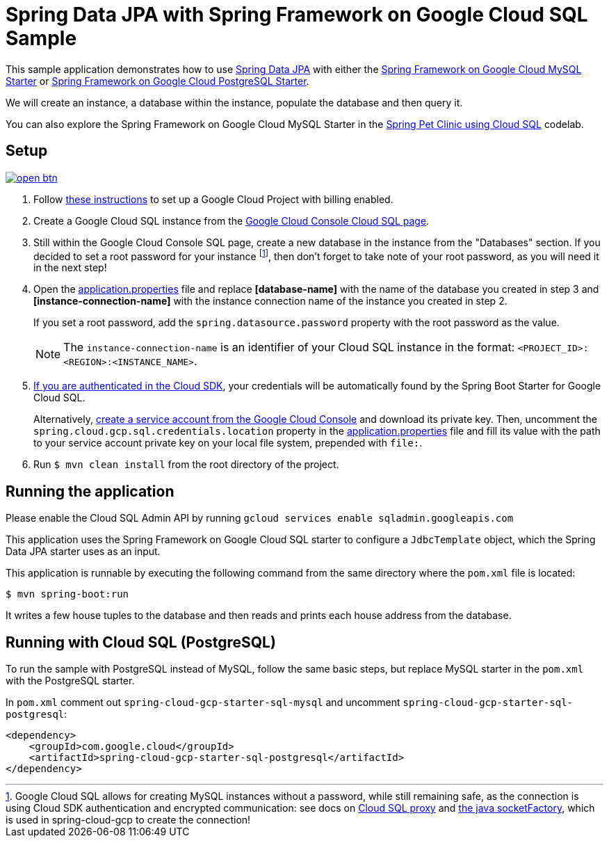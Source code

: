 = Spring Data JPA with Spring Framework on Google Cloud SQL Sample

This sample application demonstrates how to use
https://projects.spring.io/spring-data-jpa/[Spring Data JPA] with either the link:../../spring-cloud-gcp-starters/spring-cloud-gcp-starter-sql-mysql[Spring Framework on Google Cloud MySQL Starter] or link:../../spring-cloud-gcp-starters/spring-cloud-gcp-starter-sql-postgresql[Spring Framework on Google Cloud PostgreSQL Starter].

We will create an instance, a database within the instance, populate the database and then query it.

You can also explore the Spring Framework on Google Cloud MySQL Starter in the https://codelabs.developers.google.com/codelabs/cloud-spring-petclinic-cloudsql/index.html[Spring Pet Clinic using Cloud SQL] codelab.

== Setup

image:http://gstatic.com/cloudssh/images/open-btn.svg[link=https://ssh.cloud.google.com/cloudshell/editor?cloudshell_git_repo=https%3A%2F%2Fgithub.com%2FGoogleCloudPlatform%2Fspring-cloud-gcp&cloudshell_open_in_editor=spring-cloud-gcp-samples/spring-cloud-gcp-data-jpa-sample/README.adoc]

1. Follow https://cloud.google.com/sql/docs/mysql/quickstart[these instructions] to set up a Google
Cloud Project with billing enabled.

2. Create a Google Cloud SQL instance from the https://console.cloud.google.com/sql/instances[Google Cloud Console Cloud SQL page].

3. Still within the Google Cloud Console SQL page, create a new database in the instance from the
"Databases" section.
If you decided to set a root password for your instance footnoteref:[note, Google Cloud SQL allows for creating MySQL instances without a password, while still remaining safe, as the connection is using Cloud SDK authentication and encrypted communication: see docs on https://cloud.google.com/sql/docs/mysql/sql-proxy[Cloud SQL proxy] and https://cloud.google.com/sql/docs/mysql/connect-external-app#java[the java socketFactory], which is used in spring-cloud-gcp to create the connection!], then don't forget to take note of your root password, as you will need it in the next step!

4. Open the link:src/main/resources/application.properties[application.properties] file and replace
*[database-name]* with the name of the database you created in step 3 and
*[instance-connection-name]* with the instance connection name of the instance you created in step 2.
+
If you set a root password, add the `spring.datasource.password` property with the root password as the value.
+
NOTE: The `instance-connection-name` is an identifier of your Cloud SQL instance in the format: `<PROJECT_ID>:<REGION>:<INSTANCE_NAME>`.

5. https://cloud.google.com/sdk/gcloud/reference/auth/application-default/login[If you are authenticated in the Cloud SDK], your credentials will be automatically found by the Spring Boot Starter for Google Cloud SQL.
+
Alternatively, https://console.cloud.google.com/iam-admin/serviceaccounts[create a service account from the Google Cloud Console] and download its private key.
Then, uncomment the `spring.cloud.gcp.sql.credentials.location` property in the link:src/main/resources/application.properties[application.properties] file and fill its value with the path to your service account private key on your local file system, prepended with `file:`.

6. Run `$ mvn clean install` from the root directory of the project.


== Running the application

Please enable the Cloud SQL Admin API by running `gcloud services enable sqladmin.googleapis.com`

This application uses the Spring Framework on Google Cloud SQL starter to configure a `JdbcTemplate` object, which the Spring Data JPA starter uses as an input.

This application is runnable by executing the following command from the same directory where the `pom.xml` file is located:

`$ mvn spring-boot:run`

It writes a few house tuples to the database and then reads and prints each house address from the database.

== Running with Cloud SQL (PostgreSQL)

To run the sample with PostgreSQL instead of MySQL, follow the same basic steps, but replace MySQL starter in the `pom.xml` with the PostgreSQL starter.

In `pom.xml` comment out `spring-cloud-gcp-starter-sql-mysql` and uncomment `spring-cloud-gcp-starter-sql-postgresql`:
[source,xml]
----
<dependency>
    <groupId>com.google.cloud</groupId>
    <artifactId>spring-cloud-gcp-starter-sql-postgresql</artifactId>
</dependency>
----

